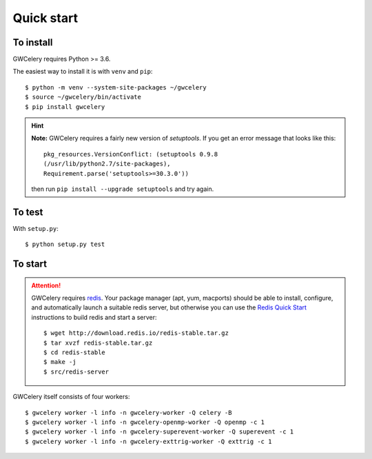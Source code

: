 Quick start
===========

To install
----------

GWCelery requires Python >= 3.6.

The easiest way to install it is with ``venv`` and ``pip``::

    $ python -m venv --system-site-packages ~/gwcelery
    $ source ~/gwcelery/bin/activate
    $ pip install gwcelery

.. hint::
   **Note:** GWCelery requires a fairly new version of `setuptools`. If you get
   an error message that looks like this::

       pkg_resources.VersionConflict: (setuptools 0.9.8
       (/usr/lib/python2.7/site-packages),
       Requirement.parse('setuptools>=30.3.0'))

   then run ``pip install --upgrade setuptools`` and try again.


To test
-------

With ``setup.py``::

    $ python setup.py test

To start
--------

.. attention::
   GWCelery requires `redis`_. Your package manager (apt, yum, macports) should
   be able to install, configure, and automatically launch a suitable redis
   server, but otherwise you can use the `Redis Quick Start`_ instructions to
   build redis and start a server::

        $ wget http://download.redis.io/redis-stable.tar.gz
        $ tar xvzf redis-stable.tar.gz
        $ cd redis-stable
        $ make -j
        $ src/redis-server

GWCelery itself consists of four workers::

    $ gwcelery worker -l info -n gwcelery-worker -Q celery -B
    $ gwcelery worker -l info -n gwcelery-openmp-worker -Q openmp -c 1
    $ gwcelery worker -l info -n gwcelery-superevent-worker -Q superevent -c 1
    $ gwcelery worker -l info -n gwcelery-exttrig-worker -Q exttrig -c 1

.. _redis: https://redis.io
.. _`Redis Quick Start`: https://redis.io/topics/quickstart
